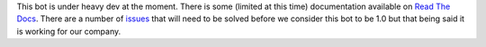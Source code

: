 This bot is under heavy dev at the moment. There is some (limited at
this time) documentation available on `Read The Docs`_. There are a
number of issues_ that will need to be solved before we consider this
bot to be 1.0 but that being said it is working for our company.

.. _`Read The Docs`: http://zenircbot.readthedocs.org/en/latest/
.. _issues: https://github.com/aquameta/zenircbot/issues?milestone=1&state=open
